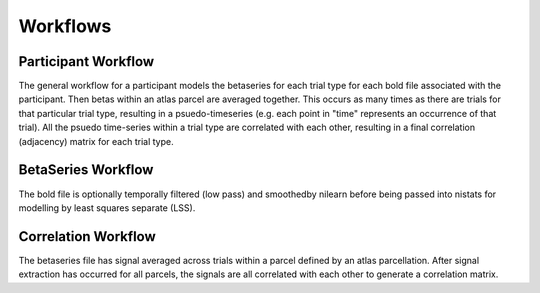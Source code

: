 .. _workflows:

=========
Workflows
=========

Participant Workflow
--------------------
.. workflow::
    :graph2use: orig
    :simple_form: yes

    from nibetaseries.workflows.base import init_single_subject_wf
    wf = init_single_subject_wf(
        atlas_img='',
        atlas_lut='',
        bold_metadata_list=[''],
        brainmask_list=[''],
        confound_tsv_list=[''],
        events_tsv_list=[''],
        hrf_model='glover',
        low_pass=None,
        name='subtest',
        output_dir='.',
        preproc_img_list=[''],
        selected_confounds=[''],
        smoothing_kernel=None)

The general workflow for a participant models the betaseries
for each trial type for each bold file associated with the participant.
Then betas within an atlas parcel are averaged together.
This occurs as many times as there are trials for that particular trial type,
resulting in a psuedo-timeseries (e.g. each point in "time" represents an
occurrence of that trial).
All the psuedo time-series within a trial type are correlated with each other,
resulting in a final correlation (adjacency) matrix for each trial type.

BetaSeries Workflow
-------------------
.. workflow::
    :graph2use: orig
    :simple_form: yes

    from nibetaseries.workflows.model import init_betaseries_wf
    wf = init_betaseries_wf(
        hrf_model='glover',
        low_pass=None,
        smoothing_kernel=0.0,
        selected_confounds=[''])

The bold file is optionally temporally filtered (low pass)
and smoothedby nilearn before being passed into nistats for
modelling by least squares separate (LSS).


Correlation Workflow
--------------------
.. workflow::
        :graph2use: orig
        :simple_form: yes

        from nibetaseries.workflows.analysis import init_correlation_wf
        wf = init_correlation_wf()

The betaseries file has signal averaged across trials within a parcel
defined by an atlas parcellation.
After signal extraction has occurred for all parcels, the signals
are all correlated with each other to generate a correlation matrix.
